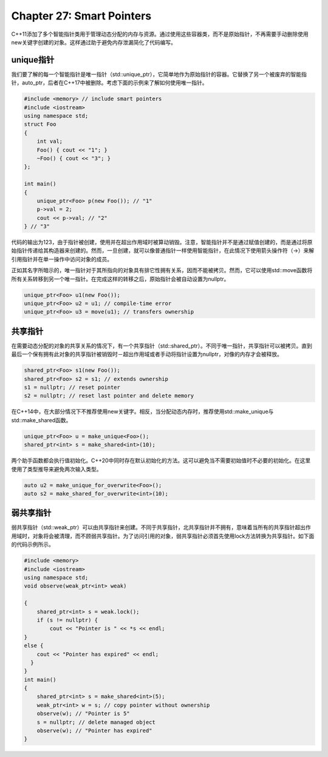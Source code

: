 Chapter 27: Smart Pointers
^^^^^^^^^^^^^^^^^^^^^^^^^^^^^^^^^

C++11添加了多个智能指针类用于管理动态分配的内存与资源。通过使用这些容器类，而不是原始指针，不再需要手动删除使用new关键字创建的对象。这样通过助于避免内存泄漏简化了代码编写。

unique指针
==================

我们要了解的每一个智能指针是唯一指针（std::unique_ptr），它简单地作为原始指针的容器。它替换了另一个被废弃的智能指针，auto_ptr，后者在C++17中被删除。考虑下面的示例来了解如何使用唯一指针。

.. code::

    #include <memory> // include smart pointers
    #include <iostream>
    using namespace std;
    struct Foo
    {
        int val;
        Foo() { cout << "1"; }
        ~Foo() { cout << "3"; }
    };

    int main()
    {
        unique_ptr<Foo> p(new Foo()); // "1"
        p->val = 2;
        cout << p->val; // "2"
    } // "3"

代码的输出为123，由于指针被创建，使用并在超出作用域时被算动销毁。注意，智能指针并不是通过赋值创建的，而是通过将原始指针传递给其构造器来创建的。然而，一旦创建，就可以像普通指针一样使用智能指针，在此情况下使用箭头操作符（->）来解引用指针并在单一操作中访问对象的成员。

正如其名字所暗示的，唯一指针对于其所指向的对象具有排它性拥有关系，因而不能被拷贝。然而，它可以使用std::move函数将所有关系转移到另一个唯一指针。在完成这样的转移之后，原始指针会被自动设置为nullptr。

.. code::

    unique_ptr<Foo> u1(new Foo());
    unique_ptr<Foo> u2 = u1; // compile-time error
    unique_ptr<Foo> u3 = move(u1); // transfers ownership

共享指针
==============

在需要动态分配的对象的共享关系的情况下，有一个共享指针（std::shared_ptr）。不同于唯一指针，共享指针可以被拷贝。直到最后一个保有拥有此对象的共享指针被销毁时－超出作用域或者手动将指针设置为nullptr，对像的内存才会被释放。

.. code::

    shared_ptr<Foo> s1(new Foo());
    shared_ptr<Foo> s2 = s1; // extends ownership
    s1 = nullptr; // reset pointer
    s2 = nullptr; // reset last pointer and delete memory

在C++14中，在大部分情况下不推荐使用new关键字。相反，当分配动态内存时，推荐使用std::make_unique与std::make_shared函数。

.. code::

    unique_ptr<Foo> u = make_unique<Foo>();
    shared_ptr<int> s = make_shared<int>(10);

两个助手函数都会执行值初始化。C++20中同时存在默认初始化的方法。这可以避免当不需要初始值时不必要的初始化。在这里使用了类型推导来避免两次输入类型。

.. code::

    auto u2 = make_unique_for_overwrite<Foo>();
    auto s2 = make_shared_for_overwrite<int>(10);

弱共享指针
==============

弱共享指针（std::weak_ptr）可以由共享指针来创建。不同于共享指针，北共享指针并不拥有，意味着当所有的共享指针超出作用域时，对象将会被清理，而不顾弱共享指针。为了访问引用的对象，弱共享指针必须首先使用lock方法转换为共享指针。如下面的代码示例所示。

.. code::

    #include <memory>
    #include <iostream>
    using namespace std;
    void observe(weak_ptr<int> weak)

    {
        shared_ptr<int> s = weak.lock();
        if (s != nullptr) {
            cout << "Pointer is " << *s << endl;
    }
    else {
        cout << "Pointer has expired" << endl;
      }
    }
    int main()
    {
        shared_ptr<int> s = make_shared<int>(5);
        weak_ptr<int> w = s; // copy pointer without ownership
        observe(w); // "Pointer is 5"
        s = nullptr; // delete managed object
        observe(w); // "Pointer has expired"
    }